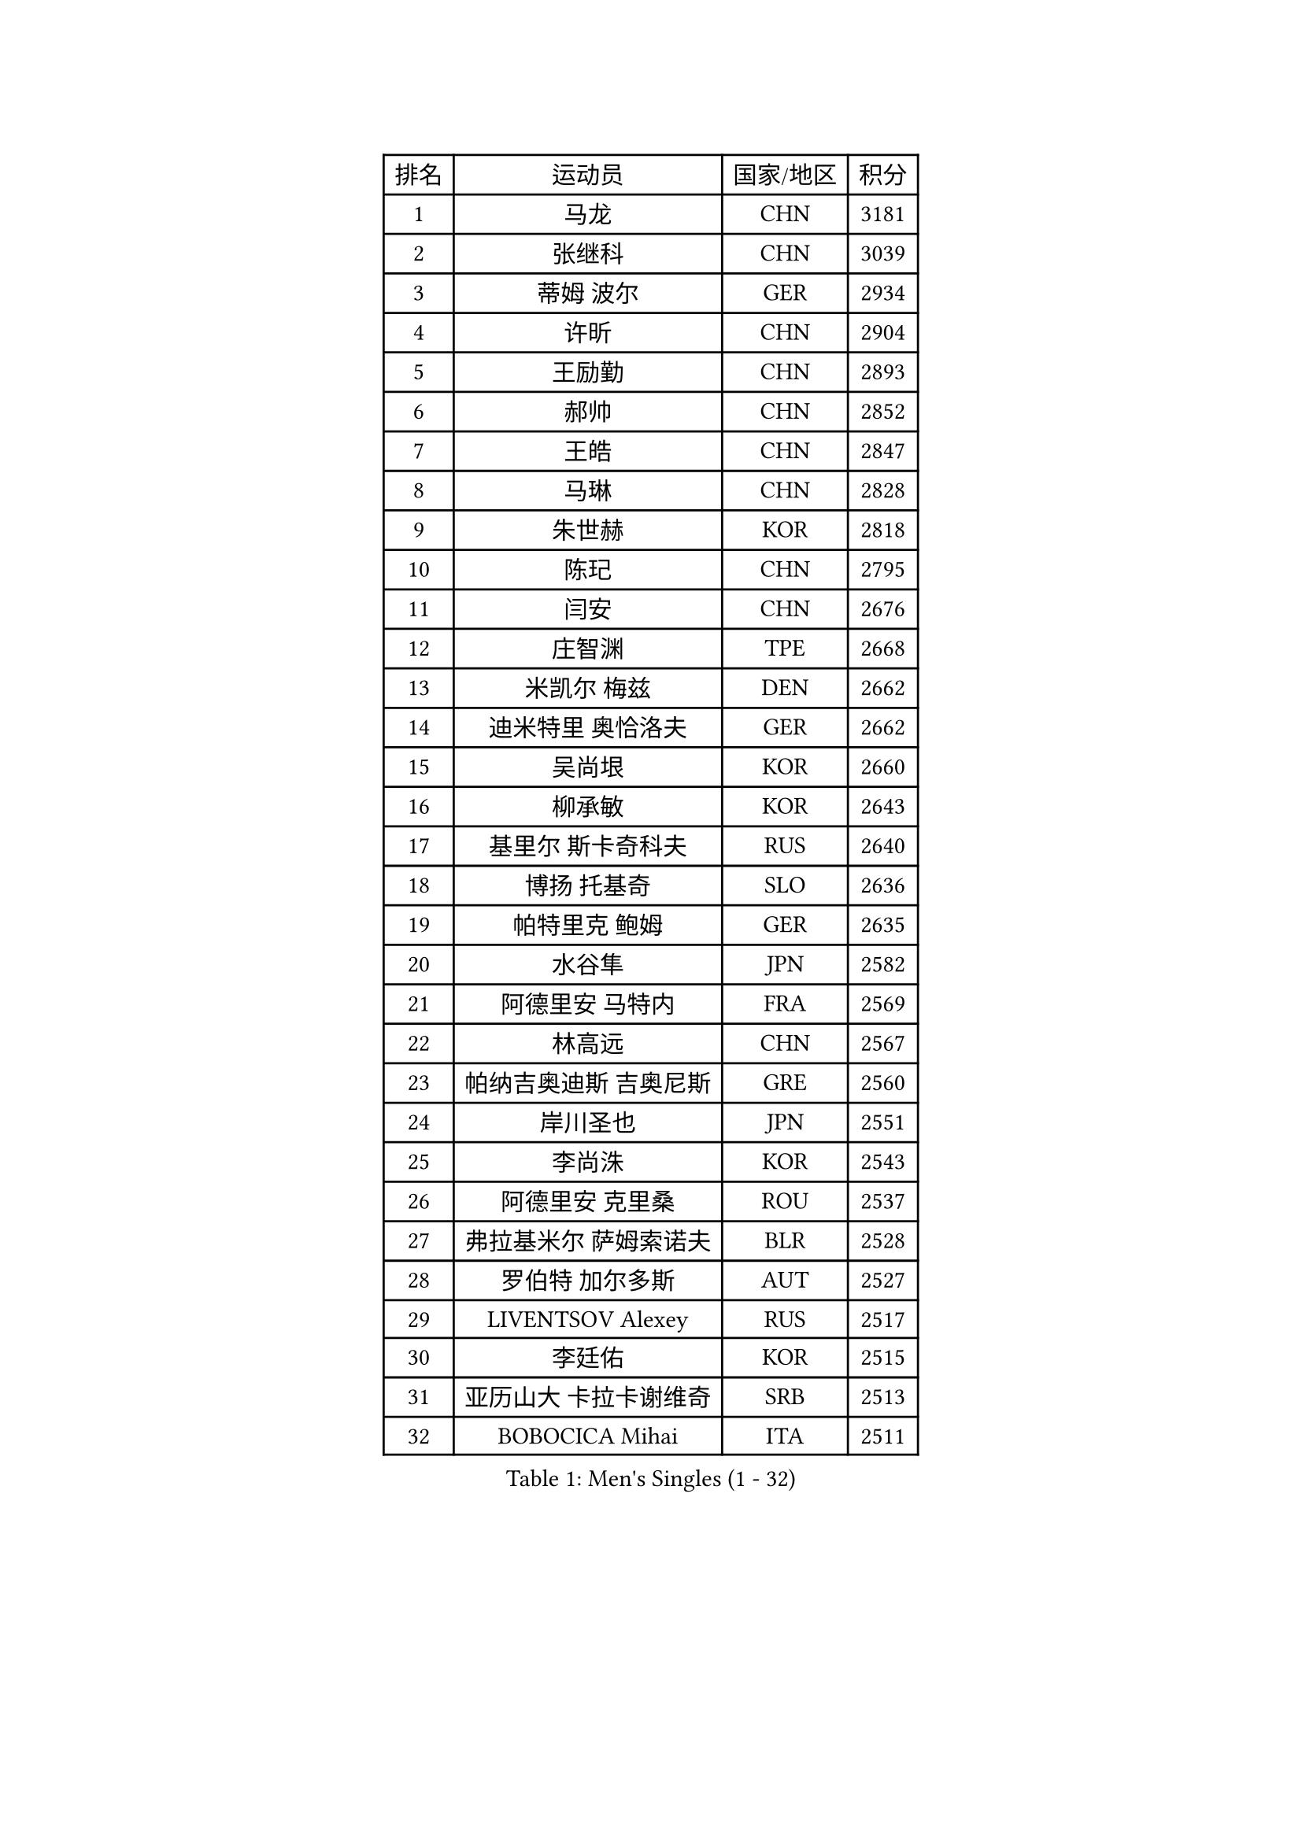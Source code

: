 
#set text(font: ("Courier New", "NSimSun"))
#figure(
  caption: "Men's Singles (1 - 32)",
    table(
      columns: 4,
      [排名], [运动员], [国家/地区], [积分],
      [1], [马龙], [CHN], [3181],
      [2], [张继科], [CHN], [3039],
      [3], [蒂姆 波尔], [GER], [2934],
      [4], [许昕], [CHN], [2904],
      [5], [王励勤], [CHN], [2893],
      [6], [郝帅], [CHN], [2852],
      [7], [王皓], [CHN], [2847],
      [8], [马琳], [CHN], [2828],
      [9], [朱世赫], [KOR], [2818],
      [10], [陈玘], [CHN], [2795],
      [11], [闫安], [CHN], [2676],
      [12], [庄智渊], [TPE], [2668],
      [13], [米凯尔 梅兹], [DEN], [2662],
      [14], [迪米特里 奥恰洛夫], [GER], [2662],
      [15], [吴尚垠], [KOR], [2660],
      [16], [柳承敏], [KOR], [2643],
      [17], [基里尔 斯卡奇科夫], [RUS], [2640],
      [18], [博扬 托基奇], [SLO], [2636],
      [19], [帕特里克 鲍姆], [GER], [2635],
      [20], [水谷隼], [JPN], [2582],
      [21], [阿德里安 马特内], [FRA], [2569],
      [22], [林高远], [CHN], [2567],
      [23], [帕纳吉奥迪斯 吉奥尼斯], [GRE], [2560],
      [24], [岸川圣也], [JPN], [2551],
      [25], [李尚洙], [KOR], [2543],
      [26], [阿德里安 克里桑], [ROU], [2537],
      [27], [弗拉基米尔 萨姆索诺夫], [BLR], [2528],
      [28], [罗伯特 加尔多斯], [AUT], [2527],
      [29], [LIVENTSOV Alexey], [RUS], [2517],
      [30], [李廷佑], [KOR], [2515],
      [31], [亚历山大 卡拉卡谢维奇], [SRB], [2513],
      [32], [BOBOCICA Mihai], [ITA], [2511],
    )
  )#pagebreak()

#set text(font: ("Courier New", "NSimSun"))
#figure(
  caption: "Men's Singles (33 - 64)",
    table(
      columns: 4,
      [排名], [运动员], [国家/地区], [积分],
      [33], [高宁], [SGP], [2505],
      [34], [西蒙 高兹], [FRA], [2502],
      [35], [蒂亚戈 阿波罗尼亚], [POR], [2500],
      [36], [TAKAKIWA Taku], [JPN], [2498],
      [37], [丹羽孝希], [JPN], [2498],
      [38], [侯英超], [CHN], [2489],
      [39], [吉田海伟], [JPN], [2488],
      [40], [巴斯蒂安 斯蒂格], [GER], [2487],
      [41], [方博], [CHN], [2483],
      [42], [诺沙迪 阿拉米扬], [IRI], [2480],
      [43], [金珉锡], [KOR], [2479],
      [44], [李平], [QAT], [2479],
      [45], [#text(gray, "高礼泽")], [HKG], [2478],
      [46], [马克斯 弗雷塔斯], [POR], [2477],
      [47], [王臻], [CAN], [2473],
      [48], [MONTEIRO Joao], [POR], [2472],
      [49], [CHO Eonrae], [KOR], [2471],
      [50], [MATSUDAIRA Kenji], [JPN], [2462],
      [51], [RUBTSOV Igor], [RUS], [2458],
      [52], [陈卫星], [AUT], [2455],
      [53], [GERELL Par], [SWE], [2455],
      [54], [SEO Hyundeok], [KOR], [2453],
      [55], [维尔纳 施拉格], [AUT], [2446],
      [56], [ZHAN Jian], [SGP], [2442],
      [57], [#text(gray, "SONG Hongyuan")], [CHN], [2437],
      [58], [詹斯 伦德奎斯特], [SWE], [2434],
      [59], [WANG Zengyi], [POL], [2425],
      [60], [丁祥恩], [KOR], [2421],
      [61], [陈建安], [TPE], [2419],
      [62], [JANG Song Man], [PRK], [2415],
      [63], [约尔根 佩尔森], [SWE], [2412],
      [64], [阿列克谢 斯米尔诺夫], [RUS], [2412],
    )
  )#pagebreak()

#set text(font: ("Courier New", "NSimSun"))
#figure(
  caption: "Men's Singles (65 - 96)",
    table(
      columns: 4,
      [排名], [运动员], [国家/地区], [积分],
      [65], [LIN Ju], [DOM], [2412],
      [66], [梁柱恩], [HKG], [2412],
      [67], [卢文 菲鲁斯], [GER], [2409],
      [68], [SUCH Bartosz], [POL], [2405],
      [69], [吉村真晴], [JPN], [2403],
      [70], [帕特里克 弗朗西斯卡], [GER], [2402],
      [71], [YIN Hang], [CHN], [2398],
      [72], [VANG Bora], [TUR], [2398],
      [73], [LI Ahmet], [TUR], [2398],
      [74], [何志文], [ESP], [2394],
      [75], [佐兰 普里莫拉克], [CRO], [2393],
      [76], [谭瑞午], [CRO], [2389],
      [77], [松平健太], [JPN], [2388],
      [78], [上田仁], [JPN], [2386],
      [79], [利亚姆 皮切福德], [ENG], [2382],
      [80], [让 米歇尔 赛弗], [BEL], [2378],
      [81], [克里斯蒂安 苏斯], [GER], [2377],
      [82], [LIU Song], [ARG], [2372],
      [83], [张一博], [JPN], [2364],
      [84], [KASAHARA Hiromitsu], [JPN], [2364],
      [85], [CHEN Feng], [SGP], [2363],
      [86], [沙拉特 卡马尔 阿昌塔], [IND], [2362],
      [87], [安德烈 加奇尼], [CRO], [2359],
      [88], [TSUBOI Gustavo], [BRA], [2358],
      [89], [HABESOHN Daniel], [AUT], [2358],
      [90], [斯特凡 菲格尔], [AUT], [2355],
      [91], [TOSIC Roko], [CRO], [2354],
      [92], [MATSUMOTO Cazuo], [BRA], [2353],
      [93], [张钰], [HKG], [2353],
      [94], [FEJER-KONNERTH Zoltan], [GER], [2348],
      [95], [JAKAB Janos], [HUN], [2346],
      [96], [卡林尼科斯 格林卡], [GRE], [2345],
    )
  )#pagebreak()

#set text(font: ("Courier New", "NSimSun"))
#figure(
  caption: "Men's Singles (97 - 128)",
    table(
      columns: 4,
      [排名], [运动员], [国家/地区], [积分],
      [97], [KEINATH Thomas], [SVK], [2343],
      [98], [MADRID Marcos], [MEX], [2340],
      [99], [PISTEJ Lubomir], [SVK], [2338],
      [100], [LI Hu], [SGP], [2338],
      [101], [WU Jiaji], [DOM], [2338],
      [102], [德米特里 佩罗普科夫], [CZE], [2338],
      [103], [艾曼纽 莱贝松], [FRA], [2333],
      [104], [江天一], [HKG], [2332],
      [105], [LASHIN El-Sayed], [EGY], [2329],
      [106], [GORAK Daniel], [POL], [2328],
      [107], [YANG Zi], [SGP], [2328],
      [108], [PAIKOV Mikhail], [RUS], [2327],
      [109], [CARNEROS Alfredo], [ESP], [2326],
      [110], [奥马尔 阿萨尔], [EGY], [2326],
      [111], [SIMONCIK Josef], [CZE], [2325],
      [112], [HUNG Tzu-Hsiang], [TPE], [2324],
      [113], [PETO Zsolt], [SRB], [2317],
      [114], [LEE Jinkwon], [KOR], [2317],
      [115], [VLASOV Grigory], [RUS], [2317],
      [116], [BAGGALEY Andrew], [ENG], [2314],
      [117], [LORENTZ Romain], [FRA], [2313],
      [118], [KIM Junghoon], [KOR], [2311],
      [119], [PATTANTYUS Adam], [HUN], [2311],
      [120], [#text(gray, "RI Chol Guk")], [PRK], [2300],
      [121], [寇磊], [UKR], [2299],
      [122], [郑荣植], [KOR], [2292],
      [123], [KUZMIN Fedor], [RUS], [2291],
      [124], [CANTERO Jesus], [ESP], [2291],
      [125], [雅罗斯列夫 扎姆登科], [UKR], [2287],
      [126], [DRINKHALL Paul], [ENG], [2285],
      [127], [黄镇廷], [HKG], [2285],
      [128], [MACHADO Carlos], [ESP], [2284],
    )
  )
